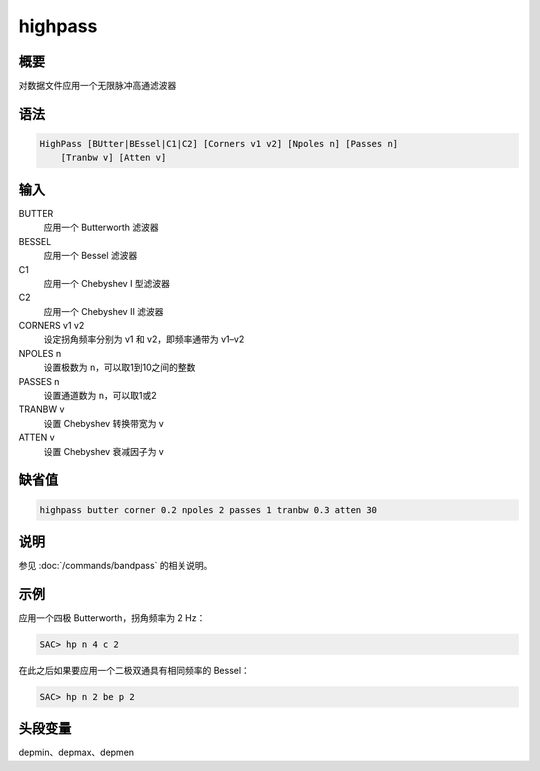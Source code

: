 highpass
========

概要
----

对数据文件应用一个无限脉冲高通滤波器

语法
----

.. code-block:: console

    HighPass [BUtter|BEssel|C1|C2] [Corners v1 v2] [Npoles n] [Passes n]
        [Tranbw v] [Atten v]

输入
----

BUTTER
    应用一个 Butterworth 滤波器

BESSEL
    应用一个 Bessel 滤波器

C1
    应用一个 Chebyshev I 型滤波器

C2
    应用一个 Chebyshev II 滤波器

CORNERS v1 v2
    设定拐角频率分别为 v1 和 v2，即频率通带为 v1–v2

NPOLES n
    设置极数为 ``n``\ ，可以取1到10之间的整数

PASSES n
    设置通道数为 ``n``\ ，可以取1或2

TRANBW v
    设置 Chebyshev 转换带宽为 v

ATTEN v
    设置 Chebyshev 衰减因子为 v

缺省值
------

.. code-block:: console

    highpass butter corner 0.2 npoles 2 passes 1 tranbw 0.3 atten 30

说明
----

参见 :doc:`/commands/bandpass` 的相关说明。

示例
----

应用一个四极 Butterworth，拐角频率为 2 Hz：

.. code-block:: console

    SAC> hp n 4 c 2

在此之后如果要应用一个二极双通具有相同频率的 Bessel：

.. code-block:: console

    SAC> hp n 2 be p 2

头段变量
--------

depmin、depmax、depmen
